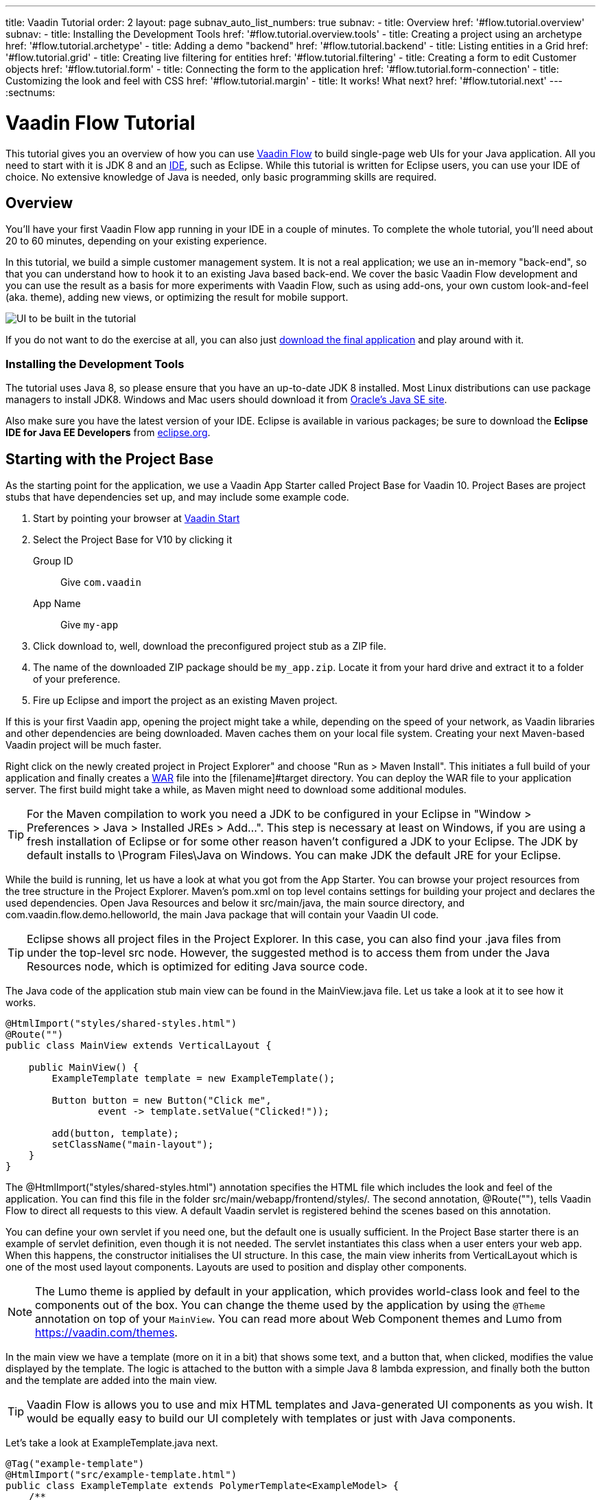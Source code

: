 ---
title: Vaadin Tutorial
order: 2
layout: page
subnav_auto_list_numbers: true
subnav:
  - title: Overview
    href: '#flow.tutorial.overview'
    subnav:
      - title: Installing the Development Tools
        href: '#flow.tutorial.overview.tools'
  - title: Creating a project using an archetype
    href: '#flow.tutorial.archetype'
  - title: Adding a demo "backend"
    href: '#flow.tutorial.backend'
  - title: Listing entities in a Grid
    href: '#flow.tutorial.grid'
  - title: Creating live filtering for entities
    href: '#flow.tutorial.filtering'
  - title: Creating a form to edit Customer objects
    href: '#flow.tutorial.form'
  - title: Connecting the form to the application
    href: '#flow.tutorial.form-connection'
  - title: Customizing the look and feel with CSS
    href: '#flow.tutorial.margin'
  - title: It works! What next?
    href: '#flow.tutorial.next'
---
:sectnums:

[[flow.tutorial]]
= Vaadin Flow Tutorial

This tutorial gives you an overview of how you can use https://vaadin.com/flow[Vaadin Flow]
to build single-page web UIs for your Java application. All you need to start
with it is JDK 8 and an https://en.wikipedia.org/wiki/Integrated_development_environment[IDE],
such as Eclipse. While this tutorial is written for Eclipse users, you can use
your IDE of choice. No extensive knowledge of Java is needed, only basic programming
skills are required.

[[flow.tutorial.overview]]
== Overview

You'll have your first Vaadin Flow app running in your IDE in a couple of minutes. To
complete the whole tutorial, you'll need about 20 to 60 minutes, depending on your
existing experience.

In this tutorial, we build a simple customer management system. It is not a real
application; we use an in-memory "back-end", so that you can understand how to
hook it to an existing Java based back-end. We cover the basic Vaadin Flow
development and you can use the result as a basis for more experiments with Vaadin
Flow, such as using add-ons, your own custom look-and-feel (aka. theme), adding
new views, or optimizing the result for mobile support.

//[[figure.flow.tutorial.final-ui]]
//.UI to be built in the tutorial
image:images/FinishedUI.png[UI to be built in the tutorial]

If you do not want to do the exercise at all, you can also just
https://github.com/vaadin/flow-and-components-documentation/tree/master/tutorial-getting-started[download the final application] and play
around with it.

//[TIP]
//In addition to this written tutorial, we have recorded the steps as
//https://www.youtube.com/playlist?list=Alejandro[a series of videos]. You can just
//watch all the videos or watch the video of each step before you do the same step
//yourself.

[[flow.tutorial.overview.tools]]
=== Installing the Development Tools

The tutorial uses Java 8, so please ensure that you have an up-to-date JDK 8
installed. Most Linux distributions can use package managers to install JDK8.
Windows and Mac users should download it from http://www.oracle.com/technetwork/java/javase/downloads/index.html[Oracle's Java SE site].

Also make sure you have the latest version of your IDE. Eclipse is available in
various packages; be sure to download the *Eclipse IDE for Java EE Developers*
from http://www.eclipse.org/downloads/[eclipse.org].

[[flow.tutorial.archetype]]
== Starting with the Project Base

As the starting point for the application, we use a Vaadin App Starter called
Project Base for Vaadin 10. Project Bases are project stubs that have dependencies set
up, and may include some example code.

. Start by pointing your browser at https://vaadin.com/start[Vaadin Start]

. Select the Project Base for V10 by clicking it

+
[guilabel]#Group ID#::
 Give `com.vaadin`
[guilabel]#App Name#::
 Give `my-app`

. Click [guilabel]#download# to, well, download the preconfigured project stub as
a ZIP file.

. The name of the downloaded ZIP package should be `my_app.zip`. Locate it from
your hard drive and extract it to a folder of your preference.

. Fire up Eclipse and import the project as an existing Maven project.

If this is your first Vaadin app, opening the project might take a while,
depending on the speed of your network, as Vaadin libraries and other
dependencies are being downloaded. Maven caches them on your local file system.
Creating your next Maven-based Vaadin project will be much faster.

Right click on the newly created project in [guilabel]#Project Explorer" and choose
"Run as > Maven Install". This initiates a full build of your application and
finally creates a https://en.wikipedia.org/wiki/WAR_(file_format)[WAR] file into
the [filename]#target# directory. You can deploy the WAR file to your application
server. The first build might take a while, as Maven might need to download
some additional modules.

[TIP]
For the Maven compilation to work you need a JDK to be configured in your
Eclipse in "Window > Preferences > Java > Installed JREs > Add...".
This step is necessary at least on Windows, if you are using a fresh installation
of Eclipse or for some other reason haven't configured a JDK to your Eclipse.
The JDK by default installs to [filename]#\Program Files\Java# on Windows.
You can make JDK the default JRE for your Eclipse.

While the build is running, let us have a look at what you got from the App Starter.
You can browse your project resources from the tree structure in the
[guilabel]#Project Explorer#. Maven's [filename]#pom.xml# on top level contains
settings for building your project and declares the used dependencies. Open
[guilabel]#Java Resources# and below it [filename]#src/main/java#, the main source
directory, and [packagename]#com.vaadin.flow.demo.helloworld#, the main Java
package that will contain your Vaadin UI code.

[TIP]
Eclipse shows all project files in the Project Explorer. In this case, you
can also find your [filename]#.java# files from under the top-level [filename]#src#
node. However, the suggested method is to access them from under the
[guilabel]#Java Resources# node, which is optimized for editing Java source code.

The Java code of the application stub main view can be found in the
[filename]#MainView.java# file. Let us take a look at it to see how it works.

[source,java]
----
@HtmlImport("styles/shared-styles.html")
@Route("")
public class MainView extends VerticalLayout {

    public MainView() {
        ExampleTemplate template = new ExampleTemplate();

        Button button = new Button("Click me",
                event -> template.setValue("Clicked!"));

        add(button, template);
        setClassName("main-layout");
    }
}
----

The [classname]#@HtmlImport("styles/shared-styles.html")# annotation specifies the HTML file which
includes the look and feel of the application. You can find this file in the folder
[filename]#src/main/webapp/frontend/styles/#. The second annotation,
[classname]#@Route("")#, tells Vaadin Flow to direct all requests to this view.
A default Vaadin servlet is registered behind the scenes based on this annotation.

You can define your own servlet if you need one, but the default one is usually
sufficient. In the Project Base starter there is an example of servlet definition,
even though it is not needed. The servlet instantiates this class when a user enters your web app.
When this happens, the constructor initialises the UI structure. In this case, the main view
inherits from [classname]#VerticalLayout# which is one of the most used layout
components. Layouts are used to position and display other components.

[NOTE]
The Lumo theme is applied by default in your application, which provides world-class look and feel
to the components out of the box. You can change the theme used by the application by using the `@Theme`
annotation on top of your `MainView`.
You can read more about Web Component themes and Lumo from https://vaadin.com/themes.

In the main view we have a template (more on it in a bit) that shows
some text, and a button that, when clicked, modifies the value displayed by the
template. The logic is attached to the button with a simple Java 8 lambda
expression, and finally both the button and the template are added into the
main view.

[TIP]
Vaadin Flow is allows you to use and mix HTML templates and Java-generated
UI components as you wish. It would be equally easy to build our UI completely
with templates or just with Java components.

Let's take a look at [classname]#ExampleTemplate.java# next.

[source,java]
----
@Tag("example-template")
@HtmlImport("src/example-template.html")
public class ExampleTemplate extends PolymerTemplate<ExampleModel> {
    /**
     * Template model which defines the single "value" property.
     */
    public interface ExampleModel extends TemplateModel {
        void setValue(String value);
    }

    public ExampleTemplate() {
        // Set the initial value to the "value" property.
        getModel().setValue("Not clicked");
    }

    /*
     * Allow setting the value property from outside of the class.
     */
     public void setValue(String value) {
        getModel().setValue(value);
    }
}
----

This Java class will serve as the server side controller of a Polymer template
that will live in the browser. We again start with some annotations. The first one,
[classname]#@Tag("example-template")# specifies the tag name for the custom
element representing the template.

The next one, [classname]#@HtmlImport("src/example-template.html")# specifies where the
corresponding HTML file can be found from. The file path is in relation to the
[filename]#src/main/webapp/frontend# folder, and it is recommended that you place your
templates inside the [filename]#src# folder and split it further into components, views etc.

Also you should note the recommended way of hyphenizing the template file name compared to the Java class.

The Java template inherits from [classname]#PolymerTemplate#. It needs to be
parameterised with a [classname]#Model# that describes all properties that are
passed to the HTML template to be used in the client side. Our model,
[classname]#ExampleModel# is specified in the template class, and it just contains
one [classname]#String# value.

To test your first Vaadin application, right-click on the project and choose
"Debug as > Maven build...". The debug mode is slightly slower than the basic run
mode, but it often helps you to figure out what is happening in your application.

In the run configuration dialog, type `Debug in Jetty` to the [guilabel]#Name#
input and `jetty:run` to the [guilabel]#Goals# input.

[[figure.flow.tutorial.jetty-run]]
.Generating a Maven launch for `jetty:run` target
image:images/DebugAsMavenBuild.png[Generating a Maven launch for `jetty:run` target]

Before clicking debug, to make sure debugging works properly, add your Java
project to the source lookup path from the [guilabel]#Source# tab:

[[figure.tutorial.creating.add-sources]]
.Adding sources for debugging
image:images/DebugAsMavenProjectAddSources.png[Adding sources for debugging]

Now click [guibutton]#Debug# to continue. This will download Jetty, a small Java
web server (if not cached to your local Maven repository), and use it to host your
application. Once the server has started, point your browser to the URL
http://localhost:8080/[http://localhost:8080] to see the application in action!

If you make changes to the code, Jetty will notice the changes and in a couple of
seconds most changes are automatically deployed. Reloading the page in your browser
will show the changes.

[TIP]
In some cases your JVM might not allow injecting changes on the fly. In these
cases, Eclipse will complain about "Hot code replacement error". Just choose to
restart the server to get the latest changes. Many Java developers use a
commercial tool called http://zeroturnaround.com/software/jrebel/[JRebel] to make
code replacement work better.

Mastering the usage of the Java debugger is also handy to better understand how
your application actually works and fixing bugs that all developers write at some
point. As Vaadin Flow is "only" Java code, you can use all of Java's debugging
tools. Double-click on the line number in the Java editor, for example of the
following line in the main view constructor:

[source,java]
----
Button button = new Button("Click me",
                event -> template.setValue("Clicked!"));
----

Doing so adds a breakpoint to the selected line. If you then reload the page in
your browser, the execution of the application will stop on that line. Eclipse will
ask you to enter to _Debugging perspective_. That way you can step through the
execution and inspect the variables. Clicking on the _play_ icon in the toolbar
will continue the execution. Double-click the same line again to remove the
breakpoint.

[[figure.flow.tutorial.breakpoint]]
.Execution in a break point in the button click listener
image:images/DebugInBreakPointVariable.png[Execution in a break point in the button click listener]

Clicking the red square in the [guilabel]#Console# view will terminate the Jetty
server process. You can restart it easily form the run/debug history. You can
find that from the small down arrow next to the green play button or bug button
(for the debug mode) in the tool bar. Alternatively, you can use the main menu
"Run > Run history/Debug history > Debug in Jetty".

To get back to the _Java EE Perspective_, an Eclipse mode designed for editing
Java web app code, click the [guibutton]#Java EE# button in the toolbar.

[[flow.tutorial.backend]]
== Adding a demo "backend"

Before getting more into real Vaadin development, let us introduce some domain
objects and a dummy backend. In a real-world application, you will most likely
have something similar, implemented with, for example, JPA and EJB or a
Spring-based service.

// The following video shows how to do this step of the tutorial:

// video::Alejandro[youtube, width="640", height="400"]

Copy the following three classes from github to your project. Class names point
to the classes hosted in Github. Copying classes can be done in many ways.

[TIP]
The fastest way to copy classes using Eclipse is to use your good old
clipboard. Select the text content of the whole class from your browser, choose
"Edit > Copy", focus the node representing the [packagename]#com.vaadin.flow.demo.helloworld#
Java package in Eclipse's Java Resources view and choose "Edit > Paste". Eclipse
is smart enough to automatically create a properly named Java file for the class.

 * https://raw.githubusercontent.com/vaadin/flow-and-components-documentation/master/tutorial-getting-started/src/main/java/com/vaadin/flow/demo/helloworld/CustomerStatus.java[CustomerStatus.java] -
 this is a simple enum class
 * https://raw.githubusercontent.com/vaadin/flow-and-components-documentation/master/tutorial-getting-started/src/main/java/com/vaadin/flow/demo/helloworld/Customer.java[Customer.java] -
 this is the main domain object, a basic Java bean that we will be using in our example
 * https://raw.githubusercontent.com/vaadin/flow-and-components-documentation/master/tutorial-getting-started/src/main/java/com/vaadin/flow/demo/helloworld/CustomerService.java[CustomerService.java] -
 this is a simple facade via which you can request and modify [classname]#Customer#
 instances. You can think of this class as your entry point to your dummy database.

In the next steps, we will be using these classes and build a UI around them. The
actual implementation of these classes is not relevant for this tutorial, but feel
free to have a look around.

[[flow.tutorial.grid]]
== Listing entities in a Grid

Often when you start building a UI for a data-centric application, the first
thing you want to do is to list your data from your back-end. There are several
components and ways in Vaadin to do this. In this example, we will use the Grid
component for tabular presentation of our customers.

// The following video shows how to do this step of the tutorial:

// video::Alejandro[youtube, width="640", height="400"]

We start by introducing a [classname]#Grid# in [classname]#MainView#. We could of
course just introduce the grid as a variable in the constructor, but we most
likely want to refer to it later. Also, let us get a reference to our
[classname]#CustomerService#.

[source, java]
----
@HtmlImport("styles/shared-styles.html")
@Route("")
public class MainView extends VerticalLayout {
    // Add the next two lines:
    private CustomerService service = CustomerService.getInstance();
    private Grid<Customer> grid = new Grid<>();

    // The rest is already there...
    public MainView() {
----

[TIP]
If you are new to Java development, you probably do not feel comfortable
with the red compilation error for the line where the [classname]#Grid# got
introduced, because of a missing import. This is easily fixed in Eclipse by using
the menu:Source[Organize Imports] command. Learn its shortcut (kbd:[Ctrl-Shift-O]
or kbd:[CMD-Shift-O] on Macs), you will be using it a lot in Java development. In
possible class name collisions, always choose the appropriate class from the
`com.vaadin.ui` package if you want to import core Vaadin FLow UI components like
the Grid.

To list all properties of all Customer objects from the backend service,
replace the [classname]#MainView# constructor with the following:

[source,java]
----
public MainView() {
    grid.setSizeFull();

    grid.addColumn(Customer::getFirstName).setHeader("First name");
    grid.addColumn(Customer::getLastName).setHeader("Last name");
    grid.addColumn(Customer::getStatus).setHeader("Status");

    add(grid);
    setHeight("100vh");
    updateList();
}
----

As we'll want to refresh the listing from various places in our application,
we put the customer listing part into its own "updateList" method with the
*public* modifier. The public modifier is handy later when we want to update the
listing from other classes. The method looks like this:

[source,java]
----
public void updateList() {
    grid.setItems(service.findAll());
}
----


At this point the body of the MainView class should look like this:

[source,java]
----
private CustomerService service = CustomerService.getInstance();
private Grid<Customer> grid = new Grid<>();

public MainView() {
    grid.setSizeFull();

    grid.addColumn(Customer::getFirstName).setHeader("First name");
    grid.addColumn(Customer::getLastName).setHeader("Last name");
    grid.addColumn(Customer::getStatus).setHeader("Status");

    add(grid);
    setHeight("100vh");
    updateList();
}

public void updateList() {
    grid.setItems(service.findAll());
}
----

You can now save your changes and verify the changes from your browser. You can
do this at any point during the rest of the tutorial as well.

[[flow.tutorial.filtering]]
== Creating live filtering for entities

A search functionality is expected in every modern application and it is also a
nice Vaadin development exercise. Let's add a filtering functionality to our
Customer listing we created in the previous step.

// The following video shows how to do this step of the tutorial:

// video::Alejandro[youtube, width="640", height="400"]

We'll start by introducing a [classname]#TextField# component as a field to our
[classname]#MainView# class:

[source,java]
----
private TextField filterText = new TextField();
----

In the constructor, configure the text field to contain a helpful input prompt
and add a text change listener to the field. The exact place of these lines is
not important, but add them, for example, at the beginning of the constructor.

[source,java]
----
filterText.setPlaceholder("Filter by name...");
filterText.setValueChangeMode(ValueChangeMode.EAGER);
filterText.addValueChangeListener(e -> updateList());
----

[TIP]
To keep your code more readable, you can use autoformat after you write or
copy paste code snippets. The default keyboard shortcut in Eclipse is
kbd:[Ctrl+Shift+F] or kbd:[Cmd+Shift+F]

As its name implies, the value change listener allows you to react to changes in
the value contained in the text field. When setting the mode as `EAGER` it is
configured so that the event is fired lazily while the user is typing,
when there is a small pause in the typing.
This makes it perfect for this kind of automatic filtering. When the
user has changed the text, we'll just update the listing calling the `updateList`
method.

To keep the `updateList` method functional, it should take into consideration
the possible value in the filterText field. Change the body of the method into
this:

[source,java]
----
grid.setItems(service.findAll(filterText.getValue()));
----

Before adding the text field to the UI, let's improve the usability a bit
and make a short exercise to compose better components from lower level UI
components. The search field can naturally be cleared with the keyboard, but let's
add a clear button next to the text field. Start by adding the following lines
to the constructor, for example right after your `filterText` configuration:

[source,java]
----
Button clearFilterTextBtn = new Button(
        new Icon(VaadinIcons.CLOSE_CIRCLE));
clearFilterTextBtn.addClickListener(e -> filterText.clear());
----

Vaadin Flow includes a set of built in icons, from which we use the "X" icon,
`VaadinIcons.CLOSE_CIRCLE` here, which most users will recognise as a functionality
to clear a value. In the click listener, we simply clear the text from the field.

Vaadin Flow contains lots of different kinds of layouts. The simplest way to align
the text field and the button next to each other is to use a
[classname]#HorizontalLayout#. Add this line to the constructor right after you
configured the `clearFilterTextBtn`:

[source,java]
----
HorizontalLayout filtering = new HorizontalLayout(filterText,
    clearFilterTextBtn);
----

Finally, *change* the line in the constructor that currently adds only the grid,
to add both `filtering` composition and the grid to the main view.

[source,java]
----
add(filtering, grid);
----

Now it is a good time to save your changes and try them out in your browser!

[[framework.tutorial.form]]
== Creating a form using plain Java

To edit and add Customer objects we need to create a form that edits the
values in our domain objects.

// The following video shows how to create a form using plain Java:

// video::Alejandro[youtube, width="640", height="400"]

Start by creating a new Java class with the name CustomerForm. In Eclipse right
click on the "com.vaadin.flow.demo.helloworld" package and choose menu:New[Class].
Type in the name `CustomerForm`, define the superclass as 
`com.vaadin.flow.component.formlayout.FormLayout` and click `finish`.

In the form, we'll need editor fields for each property in our [classname]#Customer#
domain class. There are different kinds of fields in Vaadin for editing different
kinds of properties. In this example, we'll use a [classname]#TextField# and a
[classname]#ComboBox#. Add the following field declarations and action buttons
as Java fields to [classname]#CustomerForm#:

[source,java]
----
private TextField firstName = new TextField("First name");
private TextField lastName = new TextField("Last name");
private ComboBox<CustomerStatus> status = new ComboBox<>("Status");
private Button save = new Button("Save");
private Button delete = new Button("Delete");
----

Also, we will later need a reference to the currently edited [classname]#Customer#
instance, [classname]#CustomerService# and the [classname]#MainView#. Add these
fields and a basic constructor that accepts [classname]#MainView# as a parameter
to [classname]#CustomerForm#:

[source,java]
----
private CustomerService service = CustomerService.getInstance();
private Customer customer;
private MainView view;

public CustomerForm(MainView view) {
    this.view = view;

    HorizontalLayout buttons = new HorizontalLayout(save, delete);

    add(firstName, lastName, status, buttons);

    setCustomer(null);
}
----

In the constructor we add the fields to the [classname]#CustomerForm# and add
action buttons to the bottom - side-by-side using a [classname]#HorizontalLayout#.
Although the form is not yet fully functional, you might want to see what it looks
like at this point. Add it as a field to [classname]#MainView# class:

[source,java]
----
private CustomerForm form = new CustomerForm(this);
----

Now let's modify [classname]#MainView# to show the form. Let's wrap both the
[classname]#Grid# and the [classname]#CustomerForm# in a horizontal layout. Replace
the line *add(filtering, grid);* with the following:

[source,java]
----
HorizontalLayout main = new HorizontalLayout(grid, form);
main.setAlignItems(Alignment.START);
main.setSizeFull();

add(filtering, main);
----

The `main.setAlignItems(Alignment.START);` is there to make sure that the
contents are aligned to the top of the layout. When you now save your changes and
reload your application page in your browser, you should see your form next to
the grid that lists your existing entities.

Let's get back to [classname]#CustomerForm#. The first thing we'll need to do is
to populate the options for the [classname]#ComboBox#. To add all enum values as
valid selections, add the following line to the constructor:

[source,java]
----
status.setItems(CustomerStatus.values());
----

Let's also improve the UX a bit. The most common thing your users will want to
do with this kind of form is to save it. Let's decorate the button with a style
name that makes it more prominent in the UI:

[source,java]
----
save.getElement().setAttribute("theme", "primary");
----

To finish our form, we need to create a public API that we will use in the next
part from the [classname]#MainView#, to pass in a [classname]#Customer# object
that the form should edit. We will also add some logic to actually save the
changes. We'll start by adding a [classname]#Binder# as a field to our form:

[source,java]
----
private Binder<Customer> binder = new Binder<>(Customer.class);
----

In the form constructor add the following line to configure the binder:

[source,java]
----
binder.bindInstanceFields(this);
----

This configures the binder to use all the similarly named editor fields in
this form to bind their values with their counterpart in the [classname]#Customer#
class. For example, the `CustomerForm.firstName` [classname]#TextField# will be
bound to the `Customer.firstName` property.

Create a setter method for the customer field. Just type `setCus` in the body of
the form class and hit autocomplete (kbd:[Ctrl+Space]) and Eclipse will create a
method stub for you. Complete it with the following implementation:

[source,java]
----
public void setCustomer(Customer customer) {
    this.customer = customer;
    binder.setBean(customer);
    boolean enabled = customer != null;
    save.setEnabled(enabled);
    delete.setEnabled(enabled);
    if (enabled) {
        firstName.focus();
    }
}
----

In addition to saving the reference of the currently edited Customer instance, we
are calling the `Binder.setBean` method. This will initialise all fields in the
form and automatically update the values in the domain objects as the corresponding
field value changes in the user interface.

[TIP]
If the naming convention based data binding doesn't fit your needs, you can
use https://www.vaadin.com/api/com/vaadin/annotations/PropertyId.html[PropertyId]
annotation on fields to explicitly declare the edited property.

We'll disable the save and cancel buttons to prevent user interaction if there is no customer selected.
We could also disable the input fields if necessary. For improved user experience,
well focus the `firstName` field.

The last thing we need to do is to handle `save` and `delete` button clicks. Add
the following methods to the [classname]#CustomerForm# class:

[source,java]
----
private void delete() {
    service.delete(customer);
    view.updateList();
    setCustomer(null);
}

private void save() {
    service.save(customer);
    view.updateList();
    setCustomer(null);
}
----

Finally, we'll add listeners to the buttons to call these methods. Adding these
simple lambda expressions to the constructor will take care of that:

[source,java]
----
save.addClickListener(e -> this.save());
delete.addClickListener(e -> this.delete());
----

[TIP]
For a truly re-usable form component in a real life project, you'd want to
introduce an interface to replace the MainView field or, event better, use an event
system like https://vaadin.com/wiki/-/wiki/main/Events+and+contexts[CDI events]
to completely decouple the components. We'll leave that out of this tutorial for
simplicity.

[[framework.tutorial.form-connection]]
== Connecting the form to the application

In this part, we'll use the [classname]#CustomerForm# class, which we created in
the previous step, from the [classname]#MainView# class. We will use it for both
editing the existing customers and creating new ones.

// The following video shows how to do this step of the tutorial:

// video::Alejandro[youtube, width="640", height="400"]

To edit the customer chosen from the grid, add the following selection listener to
the end of the [classname]#MainView# constructor:

[source,java]
----
grid.asSingleSelect().addValueChangeListener(event -> {
    form.setCustomer(event.getValue());
});
----

In the listener, we simply take the [classname]#Customer# object of the selected
row and pass it to the [classname]#CustomerForm# for editing. In the previous step,
we added a side effect to the `setCustomer` method that will bind the domain object
to the corresponding fields.

To allow users to also create new customer records, we'll create a simple "Add
customer button" to the top of the UI, right next to the `filtering` composition
we have already built in a previous step. Introduce a new [classname]#Button# with
a click listener, by adding the following lines to the constructor, right after
where you introduced the `filtering` composition:

[source,java]
----
Button addCustomerBtn = new Button("Add new customer");
addCustomerBtn.addClickListener(e -> {
    grid.asSingleSelect().clear();
    form.setCustomer(new Customer());
});
----

In the click listener, we first clear a possible selection from the grid and then
instantiate a new customer object and pass that to the form for editing.

To add it beside our `filtering` composition, we can use a `HorizontalLayout` to
create a toolbar where we place both components. First, introduce a toolbar like
this after the previously created `addCustomerBtn`:

[source,java]
----
HorizontalLayout toolbar = new HorizontalLayout(filtering,
    addCustomerBtn);
----

And, again, *replace* the line that populates your main layout to add the
toolbar instead of just the `filtering` composition, which we just moved to the
`toolbar` layout.

[source,java]
----
add(toolbar, main);
----

All planned features are now done. You can save the changes and play around with
the application. You can also download
https://github.com/vaadin/flow-and-components-documentation/tree/master/tutorial-getting-started[the final application] from Github.

[[framework.tutorial.margin]]
== Customizing the look and feel with CSS

Styling Vaadin applications is easy, by adding CSS directives
we wish into the style file [filename]#src/main/webapp/frontend/styles/shared-styles.html#.

For more information about styling and theming, like how you scope and target styles for HTML templates,
please see the <<../theme/theming-overview#,theming documentation>>.

[[framework.tutorial.next]]
== It works! What next?

Congratulations! Users can now create, read, update and delete customer records
stored in the demo backend using the app you created with Vaadin Flow.

If you are an experienced Java developer, you are probably already full of ideas
of how you can use your existing skills and create new UIs apps for your
existing Java apps. If you want more ideas of how to create full stack applications,
you might, for example, go through the http://spring.io/guides/gs/crud-with-vaadin/[Creating CRUD UI with Vaadin]
guide and create a bit similar UI with a real database backend implemented with
Spring Data JPA. We have also collected a couple of other resources for an easy
start in your Vaadin developer career.

 * https://vaadin.com/start#vaadin10[Vaadin 10 app starters]
 * http://vaadin.com/directory[Directory] - a vast source of awesome Vaadin add-ons
